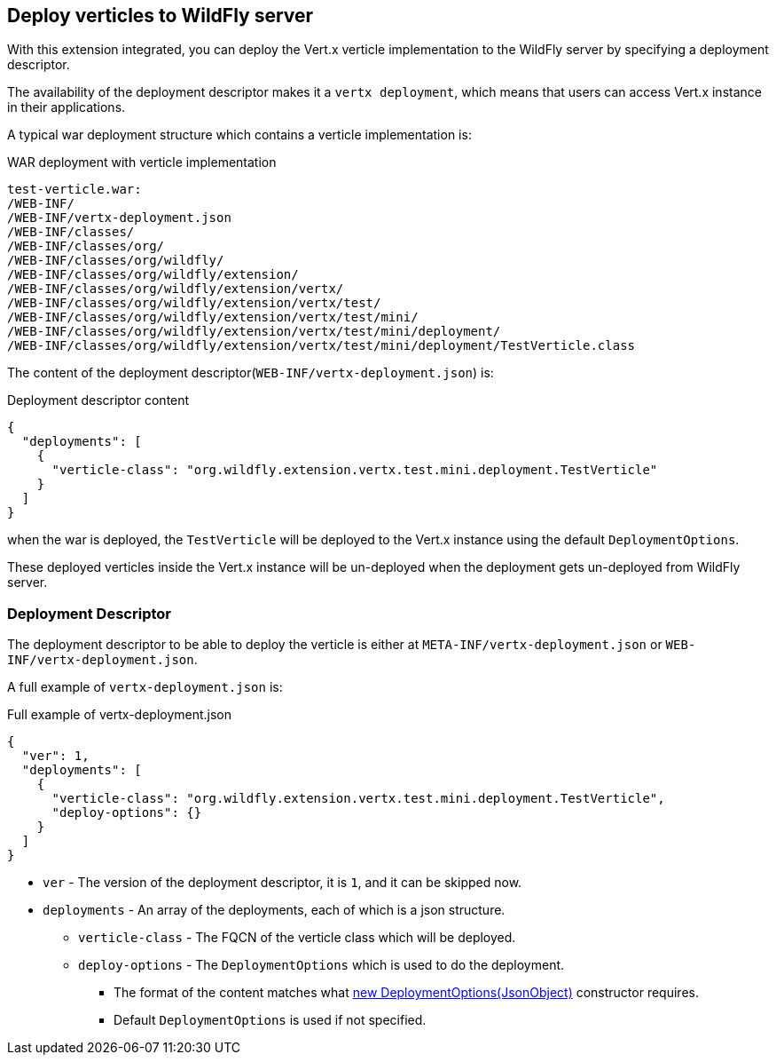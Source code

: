 ## Deploy verticles to WildFly server

With this extension integrated, you can deploy the Vert.x verticle implementation to the WildFly server by specifying a deployment descriptor.

The availability of the deployment descriptor makes it a `vertx deployment`, which means that users can access Vert.x instance in their applications.

A typical war deployment structure which contains a verticle implementation is:

.WAR deployment with verticle implementation
[source, bash]
----
test-verticle.war:
/WEB-INF/
/WEB-INF/vertx-deployment.json
/WEB-INF/classes/
/WEB-INF/classes/org/
/WEB-INF/classes/org/wildfly/
/WEB-INF/classes/org/wildfly/extension/
/WEB-INF/classes/org/wildfly/extension/vertx/
/WEB-INF/classes/org/wildfly/extension/vertx/test/
/WEB-INF/classes/org/wildfly/extension/vertx/test/mini/
/WEB-INF/classes/org/wildfly/extension/vertx/test/mini/deployment/
/WEB-INF/classes/org/wildfly/extension/vertx/test/mini/deployment/TestVerticle.class
----

The content of the deployment descriptor(`WEB-INF/vertx-deployment.json`) is:

.Deployment descriptor content
[source, json]
----
{
  "deployments": [
    {
      "verticle-class": "org.wildfly.extension.vertx.test.mini.deployment.TestVerticle"
    }
  ]
}
----

when the war is deployed, the `TestVerticle` will be deployed to the Vert.x instance using the default `DeploymentOptions`.

These deployed verticles inside the Vert.x instance will be un-deployed when the deployment gets un-deployed from WildFly server.

### Deployment Descriptor

The deployment descriptor to be able to deploy the verticle is either at `META-INF/vertx-deployment.json` or `WEB-INF/vertx-deployment.json`.

A full example of `vertx-deployment.json` is:

.Full example of vertx-deployment.json
[source, json]
----
{
  "ver": 1,
  "deployments": [
    {
      "verticle-class": "org.wildfly.extension.vertx.test.mini.deployment.TestVerticle",
      "deploy-options": {}
    }
  ]
}
----

* `ver`    -    The version of the deployment descriptor, it is `1`, and it can be skipped now.
* `deployments`    -    An array of the deployments, each of which is a json structure.
** `verticle-class`    -    The FQCN of the verticle class which will be deployed.
** `deploy-options`    -    The `DeploymentOptions` which is used to do the deployment.
*** The format of the content matches what https://vertx.io/docs/apidocs/io/vertx/core/DeploymentOptions.html#DeploymentOptions-io.vertx.core.json.JsonObject-[new DeploymentOptions(JsonObject)] constructor requires.
*** Default `DeploymentOptions` is used if not specified.

